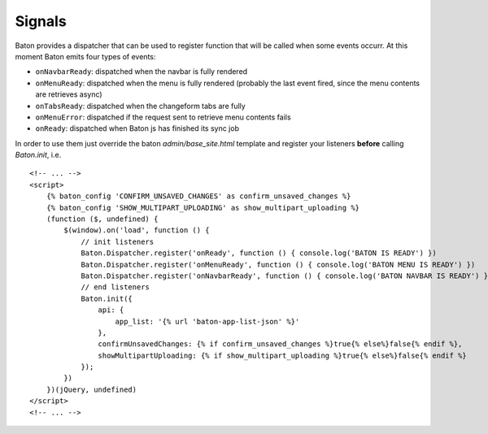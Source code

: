 Signals
=========

Baton provides a dispatcher that can be used to register function that will be called when some events occurr.
At this moment Baton emits four types of events:

- ``onNavbarReady``: dispatched when the navbar is fully rendered
- ``onMenuReady``: dispatched when the menu is fully rendered (probably the last event fired, since the menu contents are retrieves async)
- ``onTabsReady``: dispatched when the changeform tabs are fully
- ``onMenuError``: dispatched if the request sent to retrieve menu contents fails
- ``onReady``: dispatched when Baton js has finished its sync job

In order to use them just override the baton `admin/base_site.html` template and register your listeners **before** calling `Baton.init`, i.e. ::

    <!-- ... -->
    <script>
        {% baton_config 'CONFIRM_UNSAVED_CHANGES' as confirm_unsaved_changes %}
        {% baton_config 'SHOW_MULTIPART_UPLOADING' as show_multipart_uploading %}
        (function ($, undefined) {
            $(window).on('load', function () {
                // init listeners
                Baton.Dispatcher.register('onReady', function () { console.log('BATON IS READY') })
                Baton.Dispatcher.register('onMenuReady', function () { console.log('BATON MENU IS READY') })
                Baton.Dispatcher.register('onNavbarReady', function () { console.log('BATON NAVBAR IS READY') })
                // end listeners
                Baton.init({
                    api: {
                        app_list: '{% url 'baton-app-list-json' %}'
                    },
                    confirmUnsavedChanges: {% if confirm_unsaved_changes %}true{% else%}false{% endif %},
                    showMultipartUploading: {% if show_multipart_uploading %}true{% else%}false{% endif %}
                });
            })
        })(jQuery, undefined)
    </script>
    <!-- ... -->
